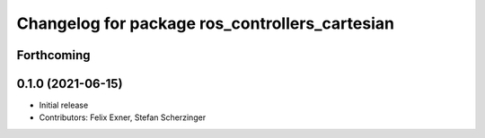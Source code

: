 ^^^^^^^^^^^^^^^^^^^^^^^^^^^^^^^^^^^^^^^^^^^^^^^
Changelog for package ros_controllers_cartesian
^^^^^^^^^^^^^^^^^^^^^^^^^^^^^^^^^^^^^^^^^^^^^^^

Forthcoming
-----------

0.1.0 (2021-06-15)
------------------
* Initial release
* Contributors: Felix Exner, Stefan Scherzinger

